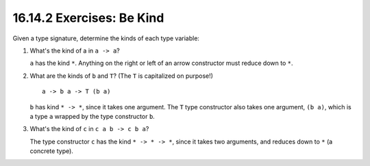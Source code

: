 16.14.2 Exercises: Be Kind
^^^^^^^^^^^^^^^^^^^^^^^^^^
Given a type signature, determine the kinds
of each type variable:

1. What's the kind of a in ``a -> a``?

   ``a`` has the kind ``*``. Anything on the
   right or left of an arrow constructor must
   reduce down to ``*``.

2. What are the kinds of ``b`` and ``T``?
   (The ``T`` is capitalized on purpose!)

   ::

     a -> b a -> T (b a)

   ``b`` has kind ``* -> *``, since it takes
   one argument. The ``T`` type constructor
   also takes one argument, ``(b a)``, which
   is a type ``a`` wrapped by the type
   constructor ``b``.

3. What's the kind of ``c`` in ``c a b -> c b a``?

   The type constructor ``c`` has the kind ``*
   -> * -> *``, since it takes two arguments,
   and reduces down to ``*`` (a concrete type).
